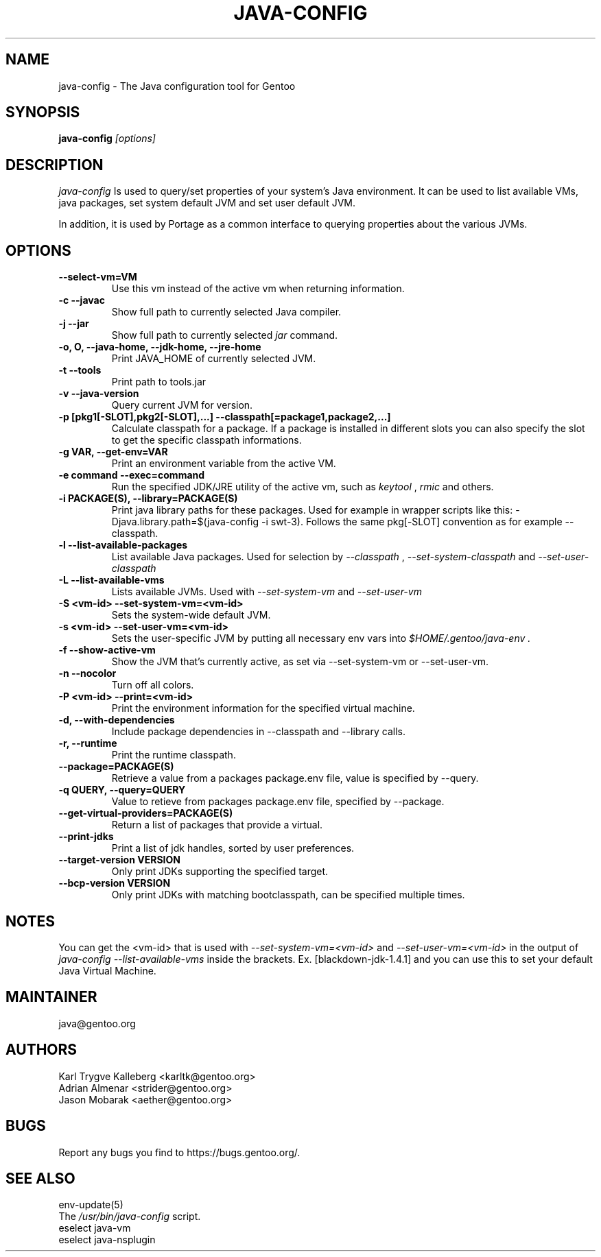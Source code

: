 .TH "JAVA-CONFIG" "1" "September 2011" "java-config 2.2.0" "User Commands"
.SH "NAME"
java\-config \- The Java configuration tool for Gentoo
.SH "SYNOPSIS"
.B java\-config
\fI[options]\fB
.SH "DESCRIPTION"
.PP 
.I java\-config
Is used to query/set properties of your system's Java environment. It can be
used to list available VMs, java packages, set system default JVM and set user
default JVM.
.PP 
In addition, it is used by Portage as a common interface to querying 
properties about the various JVMs.
.SH "OPTIONS "
.TP
\fB--select-vm=VM\fI
Use this vm instead of the active vm when returning information.
.TP 
\fB\-c \-\-javac\fI
Show full path to currently selected Java compiler.
.TP 
\fB\-j \-\-jar\fI
Show full path to currently selected
.I jar 
command.
.TP 
\fB\-o, O, --java-home, --jdk-home, \-\-jre\-home\fI
Print JAVA_HOME of currently selected JVM.
.TP 
\fB-t --tools\fI
Print path to tools.jar
.TP 
\fB\-v \-\-java\-version\fI
Query current JVM for version.
.TP 
\fB\-p [pkg1[\-SLOT],pkg2[\-SLOT],...] \-\-classpath[=package1,package2,...]\fI
Calculate classpath for a package. If a package is installed in different 
slots you can also specify the slot to get the specific classpath informations.
.TP
\fB-g VAR, --get-env=VAR\fI
Print an environment variable from the active VM.
.TP 
\fB\-e command \-\-exec=command\fI
Run the specified JDK/JRE utility of the active vm, such as 
.I keytool 
,
.I rmic
and others.
.
.TP 
\fB\-i PACKAGE(S), \-\-library=PACKAGE(S)\fI
Print java library paths for these packages. Used for example in wrapper
scripts like this: -Djava.library.path=$(java-config -i swt-3). Follows the same
pkg[\-SLOT] convention as for example \-\-classpath.
.
.TP 
\fB\-l \-\-list\-available\-packages\fI
List available Java packages. Used for selection by
.I \-\-classpath
,
.I \-\-set\-system\-classpath
and
.I \-\-set\-user\-classpath
.
.TP 
\fB\-L \-\-list\-available\-vms\fI
Lists available JVMs. Used with 
.I \-\-set\-system\-vm
and 
.I \-\-set\-user\-vm
.
.TP 
\fB\-S <vm\-id> \-\-set\-system\-vm=<vm\-id>\fI
Sets the system\-wide default JVM.
.TP 
\fB\-s <vm\-id> \-\-set\-user\-vm=<vm\-id>\fI
Sets the user\-specific JVM by putting all necessary env vars into 
.I $HOME/.gentoo/java\-env .
.TP 
\fB\-f \-\-show\-active\-vm\fI
Show the JVM that's currently active, as set via \-\-set\-system\-vm or \-\-set\-user\-vm.
.TP 
\fB\-n \-\-nocolor\fI
Turn off all colors.
.TP 
\fB\-P <vm\-id> \-\-print=<vm\-id>\fI
Print the environment information for the specified virtual machine. 
.TP 
\fB-d, --with-dependencies\fI
Include package dependencies in --classpath and --library calls.
.TP 
\fB-r, --runtime\fI
Print the runtime classpath.
.TP 
\fB--package=PACKAGE(S)\fI
Retrieve a value from a packages package.env file, value is specified by --query.
.TP
\fB-q QUERY, --query=QUERY\fI
Value to retieve from packages package.env file, specified by --package.
.TP
\fB--get-virtual-providers=PACKAGE(S)\fI
Return a list of packages that provide a virtual.
.TP
\fB--print-jdks\fI
Print a list of jdk handles, sorted by user preferences.
.TP
\fB--target-version VERSION\fI
Only print JDKs supporting the specified target.
.TP
\fB--bcp-version VERSION\fI
Only print JDKs with matching bootclasspath, can be specified multiple times.
.

.SH "NOTES"
You can get the <vm\-id> that is used with 
.I \-\-set\-system\-vm=<vm\-id>
and 
.I \-\-set\-user\-vm=<vm\-id>
in the output of 
.I java\-config \-\-list\-available\-vms
inside the brackets. Ex. [blackdown\-jdk\-1.4.1] and you can use this to
set your default Java Virtual Machine.

.SH "MAINTAINER"
java@gentoo.org
.SH "AUTHORS"
Karl Trygve Kalleberg <karltk@gentoo.org>
.br 
Adrian Almenar <strider@gentoo.org>
.br 
Jason Mobarak <aether@gentoo.org>

.SH "BUGS"
Report any bugs you find to https://bugs.gentoo.org/.

.SH "SEE ALSO"
env\-update(5)
.TP 
The \fI/usr/bin/java\-config\fR script. 
.TP 
eselect java-vm
.TP
eselect java-nsplugin
